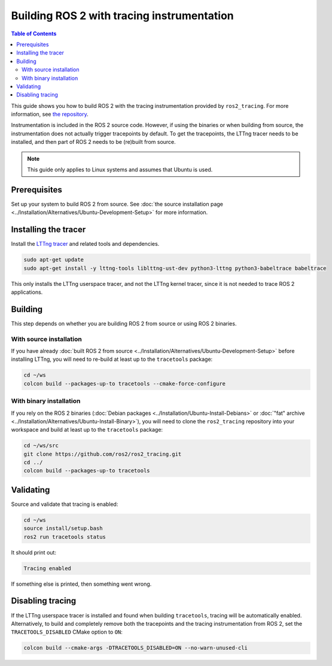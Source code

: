 Building ROS 2 with tracing instrumentation
===========================================

.. contents:: Table of Contents
   :depth: 2
   :local:

This guide shows you how to build ROS 2 with the tracing instrumentation provided by ``ros2_tracing``.
For more information, see `the repository <https://github.com/ros2/ros2_tracing>`__.

Instrumentation is included in the ROS 2 source code.
However, if using the binaries or when building from source, the instrumentation does not actually trigger tracepoints by default.
To get the tracepoints, the LTTng tracer needs to be installed, and then part of ROS 2 needs to be (re)built from source.

.. note::

   This guide only applies to Linux systems and assumes that Ubuntu is used.

Prerequisites
-------------

Set up your system to build ROS 2 from source.
See :doc:`the source installation page <../Installation/Alternatives/Ubuntu-Development-Setup>` for more information.

Installing the tracer
---------------------

Install the `LTTng tracer <https://lttng.org/docs>`__ and related tools and dependencies.

.. code-block:: bash

   sudo apt-get update
   sudo apt-get install -y lttng-tools liblttng-ust-dev python3-lttng python3-babeltrace babeltrace

This only installs the LTTng userspace tracer, and not the LTTng kernel tracer, since it is not needed to trace ROS 2 applications.

Building
--------

This step depends on whether you are building ROS 2 from source or using ROS 2 binaries.

With source installation
^^^^^^^^^^^^^^^^^^^^^^^^

If you have already :doc:`built ROS 2 from source <../Installation/Alternatives/Ubuntu-Development-Setup>` before installing LTTng, you will need to re-build at least up to the ``tracetools`` package:

.. code-block:: bash

   cd ~/ws
   colcon build --packages-up-to tracetools --cmake-force-configure

With binary installation
^^^^^^^^^^^^^^^^^^^^^^^^

If you rely on the ROS 2 binaries (:doc:`Debian packages <../Installation/Ubuntu-Install-Debians>` or :doc:`"fat" archive <../Installation/Alternatives/Ubuntu-Install-Binary>`), you will need to clone the ``ros2_tracing`` repository into your workspace and build at least up to the ``tracetools`` package:

.. code-block:: bash

   cd ~/ws/src
   git clone https://github.com/ros2/ros2_tracing.git
   cd ../
   colcon build --packages-up-to tracetools

Validating
----------

Source and validate that tracing is enabled:

.. code-block:: bash

   cd ~/ws
   source install/setup.bash
   ros2 run tracetools status

It should print out:

.. code-block:: bash

   Tracing enabled

If something else is printed, then something went wrong.

Disabling tracing
-----------------

If the LTTng userspace tracer is installed and found when building ``tracetools``, tracing will be automatically enabled.
Alternatively, to build and completely remove both the tracepoints and the tracing instrumentation from ROS 2, set the ``TRACETOOLS_DISABLED`` CMake option to ``ON``:

.. code-block:: bash

   colcon build --cmake-args -DTRACETOOLS_DISABLED=ON --no-warn-unused-cli
